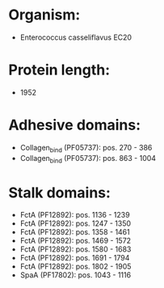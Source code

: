 * Organism:
- Enterococcus casseliflavus EC20
* Protein length:
- 1952
* Adhesive domains:
- Collagen_bind (PF05737): pos. 270 - 386
- Collagen_bind (PF05737): pos. 863 - 1004
* Stalk domains:
- FctA (PF12892): pos. 1136 - 1239
- FctA (PF12892): pos. 1247 - 1350
- FctA (PF12892): pos. 1358 - 1461
- FctA (PF12892): pos. 1469 - 1572
- FctA (PF12892): pos. 1580 - 1683
- FctA (PF12892): pos. 1691 - 1794
- FctA (PF12892): pos. 1802 - 1905
- SpaA (PF17802): pos. 1043 - 1116

